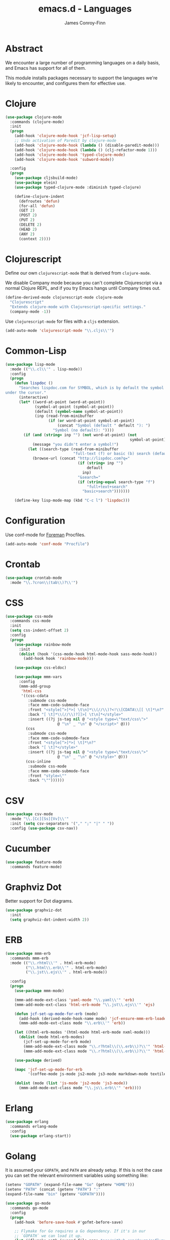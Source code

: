 #+TITLE: emacs.d - Languages
#+AUTHOR: James Conroy-Finn
#+EMAIL: james@logi.cl
#+STARTUP: content
#+OPTIONS: toc:2 num:nil ^:nil

* Abstract

We encounter a large number of programming languages on a daily basis, and Emacs
has support for all of them.

This module installs packages necessary to support the languages we're likely to
encounter, and configures them for effective use.

* Clojure

#+begin_src emacs-lisp
  (use-package clojure-mode
    :commands (clojure-mode)
    :init
    (progn
      (add-hook 'clojure-mode-hook 'jcf-lisp-setup)
      ;; Undo activation of Paredit by clojure-mode
      (add-hook 'clojure-mode-hook (lambda () (disable-paredit-mode)))
      (add-hook 'clojure-mode-hook (lambda () (clj-refactor-mode 1)))
      (add-hook 'clojure-mode-hook 'typed-clojure-mode)
      (add-hook 'clojure-mode-hook 'subword-mode))

    :config
    (progn
      (use-package cljsbuild-mode)
      (use-package elein)
      (use-package typed-clojure-mode :diminish typed-clojure)

      (define-clojure-indent
        (defroutes 'defun)
        (for-all 'defun)
        (GET 2)
        (POST 2)
        (PUT 2)
        (DELETE 2)
        (HEAD 2)
        (ANY 2)
        (context 2))))
#+end_src

* Clojurescript

Define our own ~clojurescript-mode~ that is derived from ~clojure-mode~.

We disable Company mode because you can't complete Clojurescript via a normal
Clojure REPL, and if you try Emacs hangs until Company times out.

#+begin_src emacs-lisp
  (define-derived-mode clojurescript-mode clojure-mode
    "Clojurescript"
    "Extends clojure-mode with Clojurescript-specific settings."
    (company-mode -1))
#+end_src

Use ~clojurescript-mode~ for files with a ~cljs~ extension.

#+begin_src emacs-lisp
  (add-auto-mode 'clojurescript-mode "\\.cljs\\'")
#+end_src

* Common-Lisp

#+begin_src emacs-lisp
  (use-package lisp-mode
    :mode (("\\.cl\\'" . lisp-mode))
    :config
    (progn
      (defun lispdoc ()
        "Searches lispdoc.com for SYMBOL, which is by default the symbol currently
  under the cursor."
        (interactive)
        (let* ((word-at-point (word-at-point))
               (symbol-at-point (symbol-at-point))
               (default (symbol-name symbol-at-point))
               (inp (read-from-minibuffer
                     (if (or word-at-point symbol-at-point)
                         (concat "Symbol (default " default "): ")
                       "Symbol (no default): "))))
          (if (and (string= inp "") (not word-at-point) (not
                                                         symbol-at-point))
              (message "you didn't enter a symbol!")
            (let ((search-type (read-from-minibuffer
                                "full-text (f) or basic (b) search (default b)? ")))
              (browse-url (concat "http://lispdoc.com?q="
                                  (if (string= inp "")
                                      default
                                    inp)
                                  "&search="
                                  (if (string-equal search-type "f")
                                      "full+text+search"
                                    "basic+search")))))))

      (define-key lisp-mode-map (kbd "C-c l") 'lispdoc)))
#+end_src

* Configuration

Use conf-mode for [[https://github.com/ddollar/foreman][Foreman]] Procfiles.

#+begin_src emacs-lisp
  (add-auto-mode 'conf-mode "Procfile")
#+end_src

* Crontab

#+begin_src emacs-lisp
  (use-package crontab-mode
    :mode "\\.?cron\\(tab\\)?\\'")
#+end_src

* CSS

#+begin_src emacs-lisp
  (use-package css-mode
    :commands css-mode
    :init
    (setq css-indent-offset 2)
    :config
    (progn
      (use-package rainbow-mode
        :init
        (dolist (hook '(css-mode-hook html-mode-hook sass-mode-hook))
          (add-hook hook 'rainbow-mode)))

      (use-package css-eldoc)

      (use-package mmm-vars
        :config
        (mmm-add-group
         'html-css
         '((css-cdata
            :submode css-mode
            :face mmm-code-submode-face
            :front "<style[^>]*>[ \t\n]*\\(//\\)?<!\\[CDATA\\[[ \t]*\n?"
            :back "[ \t]*\\(//\\)?]]>[ \t\n]*</style>"
            :insert ((?j js-tag nil @ "<style type=\"text/css\">"
                         @ "\n" _ "\n" @ "</script>" @)))
           (css
            :submode css-mode
            :face mmm-code-submode-face
            :front "<style[^>]*>[ \t]*\n?"
            :back "[ \t]*</style>"
            :insert ((?j js-tag nil @ "<style type=\"text/css\">"
                         @ "\n" _ "\n" @ "</style>" @)))
           (css-inline
            :submode css-mode
            :face mmm-code-submode-face
            :front "style=\""
            :back "\""))))))
#+end_src

* CSV

#+begin_src emacs-lisp
  (use-package csv-mode
    :mode "\\.[Cc][Ss][Vv]\\'"
    :init (setq csv-separators '("," ";" "|" " "))
    :config (use-package csv-nav))
#+end_src

* Cucumber

#+begin_src emacs-lisp
  (use-package feature-mode
    :commands feature-mode)
#+end_src

* Graphviz Dot

Better support for Dot diagrams.

#+begin_src emacs-lisp
  (use-package graphviz-dot
    :init
    (setq graphviz-dot-indent-width 2))
#+end_src

* ERB

#+begin_src emacs-lisp
  (use-package mmm-erb
    :commands mmm-erb
    :mode (("\\.rhtml\\'" . html-erb-mode)
           ("\\.html\\.erb\\'" . html-erb-mode)
           ("\\.jst\\.ejs\\'" . html-erb-mode))

    :config
    (progn
      (use-package mmm-mode)

      (mmm-add-mode-ext-class 'yaml-mode "\\.yaml\\'" 'erb)
      (mmm-add-mode-ext-class 'html-erb-mode "\\.jst\\.ejs\\'" 'ejs)

      (defun jcf-set-up-mode-for-erb (mode)
        (add-hook (derived-mode-hook-name mode) 'jcf-ensure-mmm-erb-loaded)
        (mmm-add-mode-ext-class mode "\\.erb\\'" 'erb))

      (let ((html-erb-modes '(html-mode html-erb-mode nxml-mode)))
        (dolist (mode html-erb-modes)
          (jcf-set-up-mode-for-erb mode)
          (mmm-add-mode-ext-class mode "\\.r?html\\(\\.erb\\)?\\'" 'html-js)
          (mmm-add-mode-ext-class mode "\\.r?html\\(\\.erb\\)?\\'" 'html-css)))

      (use-package derived)

      (mapc 'jcf-set-up-mode-for-erb
            '(coffee-mode js-mode js2-mode js3-mode markdown-mode textile-mode))

      (dolist (mode (list 'js-mode 'js2-mode 'js3-mode))
        (mmm-add-mode-ext-class mode "\\.js\\.erb\\'" 'erb))))
#+end_src

* Erlang

#+begin_src emacs-lisp
  (use-package erlang
    :commands erlang-mode
    :config
    (use-package erlang-start))
#+end_src

* Golang

It is assumed your ~GOPATH~, and ~PATH~ are already setup. If this is not the
case you can set the relevant environment variables using something like:

#+begin_src emacs-lisp :tangle no
  (setenv "GOPATH" (expand-file-name "Go" (getenv "HOME")))
  (setenv "PATH" (concat (getenv "PATH") ":"
  (expand-file-name "bin" (getenv "GOPATH"))))
#+end_src

#+begin_src emacs-lisp
  (use-package go-mode
    :commands go-mode
    :config
    (progn
      (add-hook 'before-save-hook #'gofmt-before-save)

      ;; Flymake for Go requires a Go dependency. If it's in our
      ;; `GOPATH` we can load it up.
      (let ((flymake-path (expand-file-name "src/github.com/dougm/goflymake"
                                            (getenv "GOPATH"))))
        (when (file-exists-p flymake-path)
          (add-to-list 'load-path flymake-path)
          (use-package go-flymake)))))
#+end_src

* Haml

#+begin_src emacs-lisp
  (use-package haml-mode
    :commands haml-mode
    :config
    (progn
      (define-key haml-mode-map (kbd "C-o") 'open-line)
      (when (fboundp 'electric-indent-mode)
        (add-hook 'haml-mode-hook (lambda () (electric-indent-mode -1))))))
#+end_src

* Haskell

#+begin_src emacs-lisp
  (use-package haskell-mode
    :commands haskell-mode
    :mode "\\.ghci\\'"
    :config
    (progn
      (setq-default haskell-stylish-on-save t
                    hs-config-use-cabal-dev t)

      (use-package flycheck-hdevtools)
      (use-package flycheck-haskell)

      (after-load 'flycheck
        (use-package flycheck-hdevtools))

      (dolist (hook '(haskell-mode-hook inferior-haskell-mode-hook))
        (add-hook hook 'turn-on-haskell-doc-mode))

      (use-package hi2)

      (add-hook 'haskell-mode-hook 'turn-on-hi2)
      (add-hook 'haskell-mode-hook (lambda () (subword-mode +1)))

      (after-load 'haskell-mode
        (define-key haskell-mode-map (kbd "C-c h") 'hoogle)
        (define-key haskell-mode-map (kbd "C-o") 'open-line))

      (use-package ghci-completion
        :init
        (add-hook 'inferior-haskell-mode-hook 'turn-on-ghci-completion))

      (eval-after-load 'page-break-lines
        '(push 'haskell-mode page-break-lines-modes))

      ;; Make compilation-mode understand "at blah.hs:11:34-50" lines output by GHC
      (after-load 'compile
        (let ((alias 'ghc-at-regexp))
          (add-to-list
           'compilation-error-regexp-alist-alist
           (list alias
                 " at \\(.*\\.\\(?:l?[gh]hs\\|hi\\)\\):\\([0-9]+\\):\\([0-9]+\\)-[0-9]+$" 1 2 3 0 1))
          (add-to-list
           'compilation-error-regexp-alist alias)))))
#+end_src

* HTML

See [[Ruby]] configuration for ERB setup.

#+begin_src emacs-lisp
  ;; (use-package html-mode
  ;;   :mode "\\.(jsp|tmpl)\\'"
  ;;   :config
  ;;   (progn
  ;;     (use-package tidy
  ;;       :config
  ;;       (add-hook 'html-mode-hook (lambda () (tidy-build-menu html-mode-map))))

  ;;     (use-package tagedit
  ;;       :commands sgml-mode
  ;;       :config
  ;;       (progn
  ;;         (tagedit-add-paredit-like-keybindings)
  ;;         (add-hook 'sgml-mode-hook (lambda () (tagedit-mode 1)))))))
#+end_src

* Javascript

#+begin_src emacs-lisp
  (use-package coffee-mode
    :commands coffee-mode
    :mode "\\.coffee\\.erb\\'"
    :init
    (setq
     coffee-js-mode 'js2-mode
     coffee-tab-width 2))

  (use-package js2-mode
    :diminish ((js2-mode . "JS2"))
    :mode "\\.js\\(\\.erb\\)?\\'"
    :commands js2-mode
    :init
    (progn
      (setq-default
       js2-basic-offset 2
       js2-bounce-indent-p nil)

      (add-hook 'json-mode-hook 'rainbow-delimiters-mode)
      (after-load 'js2-mode (js2-imenu-extras-mode))

      (use-package skewer-mode
        :commands skewer-mode)))

  (use-package json-mode
    :mode (("\\.bowerrc\\'" . json-mode)
           ("\\.csslintrc\\'" . json-mode)
           ("\\.jshintrc\\'" . json-mode))
    :commands json-mode
    :init
    (progn
      (defun jcf-json-mode-hook ()
        (setq js-indent-level 2)
        (rainbow-delimiters-mode))

      (add-hook 'json-mode-hook 'jcf-json-mode-hook)))

  (use-package jsx-mode
    :commands jsx-mode
    :mode "\\.jsx\\'")
#+end_src

* LESS

#+begin_src emacs-lisp
  (use-package less-css-mode
    :commands less-css-mode
    :config
    (progn
      (use-package js2-mode)
      (use-package skewer-less)))
#+end_src

* Lisp

Treat Cask file like elisp.

#+begin_src emacs-lisp
  (use-package lisp-mode
    :commands lisp-mode
    :mode (("Cask\\'" . emacs-lisp-mode)
           ("\\.emacs-project\\'" . emacs-lisp-mode)
           ("archive-contents\\'" . emacs-lisp-mode))

    :config
    (progn
      (use-package elisp-slime-nav)
      (dolist (hook '(emacs-lisp-mode-hook ielm-mode-hook))
        (add-hook hook 'elisp-slime-nav-mode))

      (use-package lively)

      (defun jcf-eval-last-sexp-or-region (beg end prefix)
        "Eval region from BEG to END if active, otherwise the last sexp."
        (interactive "r\nP")
        (if (use-region-p)
            (eval-region beg end)
          (pp-eval-last-sexp prefix)))

      (global-set-key (kbd "M-:") 'pp-eval-expression)

      (after-load 'lisp-mode
        (define-key emacs-lisp-mode-map (kbd "C-x C-e")
          'jcf-eval-last-sexp-or-region))

      (defun jcf-emacs-lisp-module-name ()
        "Search the buffer for `provide' declaration."
        (save-excursion
          (goto-char (point-min))
          (when (search-forward-regexp "^(provide '" nil t)
            (symbol-name (symbol-at-point)))))

      ;; Credit to Chris Done for this one.
      (defun jcf-try-complete-lisp-symbol-without-namespace (old)
        "Hippie expand \"try\" function which expands \"-foo\" to
        \"modname-foo\" in elisp."
        (unless old
          (he-init-string (he-lisp-symbol-beg) (point))
          (when (string-prefix-p "-" he-search-string)
            (let ((mod-name (jcf-emacs-lisp-module-name)))
              (when mod-name
                (setq he-expand-list (list (concat mod-name he-search-string)))))))
        (when he-expand-list
          (he-substitute-string (car he-expand-list))
          (setq he-expand-list nil)
          t))

      (defun set-up-hippie-expand-for-elisp ()
        "Locally set `hippie-expand' completion functions for use with Emacs Lisp."
        (make-local-variable 'hippie-expand-try-functions-list)

        (add-to-list 'hippie-expand-try-functions-list
                     'try-complete-lisp-symbol
                     t)

        (add-to-list 'hippie-expand-try-functions-list
                     'try-complete-lisp-symbol-partially
                     t)

        (add-to-list 'hippie-expand-try-functions-list
                     'jcf-try-complete-lisp-symbol-without-namespace
                     t)))

    :bind
    ("C-h K" . find-function-on-key))

  (use-package ipretty :init
    (ipretty-mode 1))
#+end_src

Auto-compile on save and load.

#+begin_src emacs-lisp
  (use-package auto-compile :init
    (progn
      (auto-compile-on-save-mode 1)
      (auto-compile-on-load-mode 1)))
#+end_src

Highlight current sexp.

#+begin_src emacs-lisp
  (use-package hl-sexp
    :commands hl-sexp-mode
    :config
    ;; Prevent flickery behaviour due to hl-sexp-mode unhighlighting
    ;; before each command
    (defadvice hl-sexp-mode (after unflicker (&optional turn-on) activate)
      (when turn-on
        (remove-hook 'pre-command-hook #'hl-sexp-unhighlight))))
#+end_src

Support byte-compilation in a sub-process, as required by
highlight-cl.

#+begin_src emacs-lisp
  (defun jcf-byte-compile-file-batch (filename)
    "Byte-compile FILENAME in batch mode, ie. a clean sub-process."
    (interactive "fFile to byte-compile in batch mode: ")
    (let ((emacs (car command-line-args)))
      (compile
       (concat
        emacs " "
        (mapconcat
         'shell-quote-argument
         (list "-Q" "-batch" "-f" "batch-byte-compile" filename)
         " ")))))
#+end_src

Enable desired features for all lisp modes.

#+begin_src emacs-lisp
  (defun jcf-lisp-setup ()
    "Enable features useful in any Lisp mode."
    (turn-on-eldoc-mode)
    (redshank-mode)
    (smartparens-strict-mode +1)
    (rainbow-delimiters-mode +1)
    (disable-paredit-mode))

  (defun jcf-emacs-lisp-setup ()
    "Enable features useful when working with elisp."
    (elisp-slime-nav-mode t)
    (set-up-hippie-expand-for-elisp)
    (disable-paredit-mode))

  (defconst jcf-elispy-modes
    '(emacs-lisp-mode ielm-mode)
    "Major modes relating to elisp.")

  (defconst jcf-lispy-modes
    (append jcf-elispy-modes
            '(lisp-mode inferior-lisp-mode lisp-interaction-mode))
    "All lispy major modes.")

  (use-package rainbow-delimiters)

  (use-package redshank
    :commands redshank-mode
    :diminish redshank-mode
    :config
    (use-package paredit))

  (use-package derived)

  (dolist (hook (mapcar #'derived-mode-hook-name jcf-lispy-modes))
    (add-hook hook 'jcf-lisp-setup))

  (dolist (hook (mapcar #'derived-mode-hook-name jcf-elispy-modes))
    (add-hook hook 'jcf-emacs-lisp-setup))

  (defun jcf-maybe-check-parens ()
    "Run `check-parens' if this is a lispy mode."
    (when (memq major-mode jcf-lispy-modes)
      (check-parens)))

  (add-hook 'after-save-hook #'jcf-maybe-check-parens)

  (use-package eldoc-eval
    :commands eldoc-eval)

  (use-package cl-lib-highlight
    :commands lisp-mode
    :config
    (cl-lib-highlight-initialize))
#+end_src

Delete .elc files when reverting the .el from VC or magit.

When .el files are open, we can intercept when they are modified by
VC or magit in order to remove .elc files that are likely to be out
of sync.

This is handy while actively working on elisp files, though
obviously it doesn't ensure that unopened files will also have
their .elc counterparts removed - VC hooks would be necessary for
that.

#+begin_src emacs-lisp
  (defvar jcf-vc-reverting nil
    "Whether or not VC or Magit is currently reverting buffers.")

  (defadvice revert-buffer (after jcf-maybe-remove-elc activate)
    "If reverting from VC, delete any .elc file that will now be out of sync."
    (when jcf-vc-reverting
      (when (and (eq 'emacs-lisp-mode major-mode)
                 buffer-file-name
                 (string= "el" (file-name-extension buffer-file-name)))
        (let ((elc (concat buffer-file-name "c")))
          (when (file-exists-p elc)
            (message "Removing out-of-sync elc file %s" (file-name-nondirectory elc))
            (delete-file elc))))))

  (defadvice magit-revert-buffers (around jcf-reverting activate)
    (let ((jcf-vc-reverting t))
      ad-do-it))
  (defadvice vc-revert-buffer-internal (around jcf-reverting activate)
    (let ((jcf-vc-reverting t))
      ad-do-it))
#+end_src

Macrostep.

#+begin_src emacs-lisp
  (use-package macrostep
    :commands lisp-mode
    :config (define-key emacs-lisp-mode-map (kbd "C-c e") 'macrostep-expand))
#+end_src

* Lua

#+begin_src emacs-lisp
  (use-package lua-mode
    :commands lua-mode)
#+end_src

* Markdown

#+begin_src emacs-lisp
  (use-package markdown-mode
    :mode "\\.\\(md\\|markdown\\)\\'"
    :commands markdown-mode
    :config
    (progn
      (use-package pandoc-mode :init
        (add-hook 'markdown-mode-hook 'turn-on-pandoc))

      (add-hook 'markdown-mode-hook
                (lambda () (guide-key/add-local-guide-key-sequence "C-c /")))))
#+end_src

* Mutt

** Use message-mode

#+begin_src emacs-lisp
  (require 'message)
  (add-to-list 'auto-mode-alist '("/mutt" . message-mode))
#+end_src

** Empty mail-header-separator

#+begin_src emacs-lisp
  (setq mail-header-separator "")
#+end_src

** Make sure we wrap lines

#+begin_src emacs-lisp
  (add-hook 'message-mode-hook 'auto-fill-mode)
#+end_src

** Bind ~C-c C-c~ to finish composing a message

#+begin_src emacs-lisp
  (defun jcf-finish-composing-message ()
    (interactive)
    (save-buffer)
    (server-edit))

  (define-key message-mode-map (kbd "C-c C-c") 'jcf-finish-composing-message)
#+end_src

* NXML

#+begin_src emacs-lisp
  (use-package nxml-mode
    :mode (("\\.gpx\\'" . nxml-mode)
           ("\\.plist\\'" . nxml-mode)
           ("\\.rng\\'" . nxml-mode)
           ("\\.rss\\'" . nxml-mode)
           ("\\.sch\\'" . nxml-mode)
           ("\\.svg\\'" . nxml-mode)
           ("\\.tcx\\'" . nxml-mode)
           ("\\.xml\\'" . nxml-mode)
           ("\\.xsd\\'" . nxml-mode)
           ("\\.xslt\\'" . nxml-mode))

    :init
    (progn
      (setq
       magic-mode-alist (cons '("<\\?xml " . nxml-mode) magic-mode-alist)
       nxml-slash-auto-complete-flag t)

      (add-hook
       'nxml-mode-hook
       (lambda () (set (make-local-variable 'ido-use-filename-at-point) nil)))

      (fset 'xml-mode 'nxml-mode)))

  (use-package tidy
    :commands (tidy-buffer tidy-current-line)
    :init
    (add-hook 'nxml-mode-hook (lambda () (tidy-build-menu nxml-mode-map))))
#+end_src

http://sinewalker.wordpress.com/2008/06/26/pretty-printing-xml-with-emacs-nxml-mode/

#+begin_src emacs-lisp
  (defun jcf-pp-xml-region (begin end)
    "Pretty format XML markup in region. The function inserts linebreaks
  to separate tags that have nothing but whitespace between them.  It
  then indents the markup by using nxml's indentation rules."
    (interactive "r")
    (save-excursion
        (nxml-mode)
        (goto-char begin)
        (while (search-forward-regexp "\>[ \\t]*\<" nil t)
          (backward-char) (insert "\n"))
        (indent-region begin end)))
#+end_src

* PHP

#+begin_src emacs-lisp
  (use-package php-mode
    :commands php-mode)

  (use-package smarty-mode
    :commands smarty-mode)
#+end_src

* Python

#+begin_src emacs-lisp
  (use-package python
    :mode (("\\.py\\'" . python-mode)
           ("SConstruct\\'" . python-mode)
           ("SConscript\\'" . python-mode))
    :init
    (add-hook 'python-mode-hook 'elpy-initialize-local-variables)
    :config
    (use-package elpy
      :init
      (progn
        (elpy-enable)
        (elpy-use-ipython))))
#+end_src

* Ruby

#+begin_src emacs-lisp
  (use-package ruby-mode
    :commands ruby-mode
    :mode (("Gemfile\\'" . ruby-mode)
           ("Kirkfile\\'" . ruby-mode)
           ("Rakefile\\'" . ruby-mode)
           ("\\.builder\\'" . ruby-mode)
           ("\\.gemspec\\'" . ruby-mode)
           ("\\.irbrc\\'" . ruby-mode)
           ("\\.pryrc\\'" . ruby-mode)
           ("\\.rake\\'" . ruby-mode)
           ("\\.rjs\\'" . ruby-mode)
           ("\\.ru\\'" . ruby-mode)
           ("\\.rxml\\'" . ruby-mode))

    :init
    (setq ruby-use-encoding-map nil)

    :config
    (progn
      (use-package inf-ruby)
      (use-package ruby-hash-syntax)

      (after-load 'ruby-mode
        (define-key ruby-mode-map (kbd "RET") 'reindent-then-newline-and-indent)
        (define-key ruby-mode-map (kbd "TAB") 'indent-for-tab-command))

      (add-hook 'ruby-mode-hook 'subword-mode)

      (use-package robe
        :config (add-hook 'ruby-mode-hook 'robe-mode))

      (use-package ruby-compilation
        :config
        (let ((m ruby-mode-map))
          (define-key m [S-f7] 'ruby-compilation-this-buffer)
          (define-key m [f7] 'ruby-compilation-this-test)
          (define-key m [f6] 'recompile)))

      (use-package yari
        :init (defalias 'ri 'yari))

      (use-package rinari
        :diminish ((rinari . "Rin"))
        :init
        (global-rinari-mode))

      (use-package rspec-mode
        :config (rspec-mode 1))

      (use-package bundler)

      ;; Stupidly the non-bundled ruby-mode isn't a derived mode of
      ;; prog-mode: we run the latter's hooks anyway in that case.
      (add-hook 'ruby-mode-hook
                (lambda ()
                  (unless (derived-mode-p 'prog-mode)
                    (run-hooks 'prog-mode-hook))))))
#+end_src

* SASS

#+begin_src emacs-lisp
  (use-package sass-mode
    :commands sass-mode)

  (use-package scss-mode
    :commands scss-mode
    :init
    (setq-default scss-compile-at-save nil))
#+end_src

* Shell

#+begin_src emacs-lisp
  (defun jcf-setup-sh-mode ()
    (interactive)
    (setq sh-basic-offset 2
          sh-indentation 2))

  (add-hook 'sh-mode-hook 'jcf-setup-sh-mode)

  (add-auto-mode 'sh-mode
                 "\\.zsh\\'"
                 "zlogin\\'"
                 "zlogout\\'"
                 "zpreztorc\\'"
                 "zprofile\\'"
                 "zshenv\\'"
                 "zshrc\\'")
#+end_src

* Slim

#+begin_src emacs-lisp
  (use-package slim-mode
    :commands slim-mode)
#+end_src

* SQL

#+begin_src emacs-lisp
  (use-package sql
    :commands sql-mode
    :config
    (progn
      (defun jcf-pop-to-sqli-buffer ()
        "Switch to the corresponding sqli buffer."
        (interactive)
        (if sql-buffer
            (progn
              (pop-to-buffer sql-buffer)
              (goto-char (point-max)))
          (sql-set-sqli-buffer)
          (when sql-buffer
            (jcf-pop-to-sqli-buffer))))

      (after-load 'sql
        (define-key sql-mode-map (kbd "C-c C-z") 'jcf-pop-to-sqli-buffer)

        (when (package-installed-p 'dash-at-point)
          (defun jcf-maybe-set-dash-db-docset ()
            (when (eq sql-product 'postgres)
              (setq dash-at-point-docset "psql")))

          (add-hook 'sql-mode-hook 'jcf-maybe-set-dash-db-docset)
          (add-hook 'sql-interactive-mode-hook 'jcf-maybe-set-dash-db-docset)
          (defadvice sql-set-product (after set-dash-docset activate)
            (jcf-maybe-set-dash-db-docset))))

      (setq-default sql-input-ring-file-name
                    (expand-file-name ".sqli_history" user-emacs-directory))

      (after-load 'page-break-lines
        (push 'sql-mode page-break-lines-modes))))
#+end_src

* TCL

Minimal TCL support for creating Portfiles, used in [[https://guide.macports.org/chunked/development.html][MacPorts development]].

#+begin_src emacs-lisp
  (use-package tcl :mode
    ("Portfile\\'" . tcl-mode))
#+end_src

* Textile

#+begin_src emacs-lisp
  (use-package textile-mode
    :commands textile-mode
    :mode "\\.textile\\'")
#+end_src

* YAML

#+begin_src emacs-lisp
  (use-package yaml-mode
    :commands yaml-mode)
#+end_src
